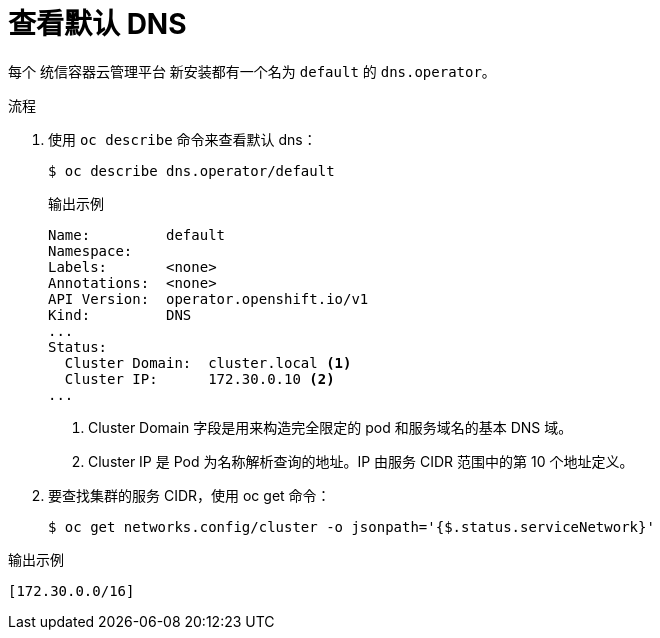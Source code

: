 // Module included in the following assemblies:
//
// * dns/dns-operator.adoc

:_content-type: PROCEDURE
[id="nw-dns-view_{context}"]
= 查看默认 DNS

每个 统信容器云管理平台 新安装都有一个名为 `default` 的 `dns.operator`。

.流程

. 使用 `oc describe` 命令来查看默认 dns：
+
[source,terminal]
----
$ oc describe dns.operator/default
----
+
.输出示例
[source,terminal]
----
Name:         default
Namespace:
Labels:       <none>
Annotations:  <none>
API Version:  operator.openshift.io/v1
Kind:         DNS
...
Status:
  Cluster Domain:  cluster.local <1>
  Cluster IP:      172.30.0.10 <2>
...
----
<1> Cluster Domain 字段是用来构造完全限定的 pod 和服务域名的基本 DNS 域。
<2> Cluster IP 是 Pod 为名称解析查询的地址。IP 由服务 CIDR 范围中的第 10 个地址定义。

. 要查找集群的服务 CIDR，使用 oc get 命令：
+
[source,terminal]
----
$ oc get networks.config/cluster -o jsonpath='{$.status.serviceNetwork}'
----

.输出示例
[source,terminal]
----
[172.30.0.0/16]
----
